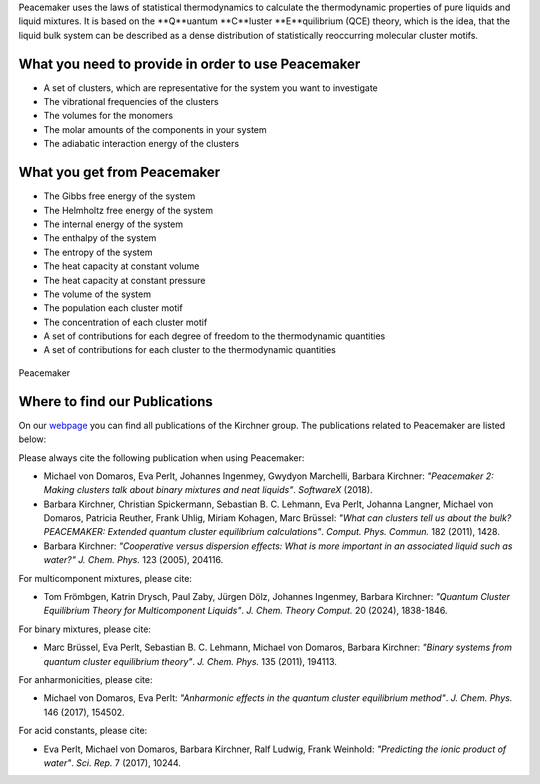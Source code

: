 Peacemaker uses the laws of statistical thermodynamics to calculate the thermodynamic properties 
of pure liquids and liquid mixtures.
It is based on the **Q**uantum **C**luster **E**quilibrium (QCE) theory, which is the idea, that 
the liquid bulk system can be described as a dense distribution of statistically reoccurring
molecular cluster motifs. 

What you need to provide in order to use Peacemaker
***********
- A set of clusters, which are representative for the system you want to investigate
- The vibrational frequencies of the clusters
- The volumes for the monomers
- The molar amounts of the components in your system
- The adiabatic interaction energy of the clusters 

What you get from Peacemaker
***********
- The Gibbs free energy of the system
- The Helmholtz free energy of the system
- The internal energy of the system
- The enthalpy of the system
- The entropy of the system
- The heat capacity at constant volume 
- The heat capacity at constant pressure
- The volume of the system
- The population each cluster motif
- The concentration of each cluster motif
- A set of contributions for each degree of freedom to the thermodynamic quantities
- A set of contributions for each cluster to the thermodynamic quantities

.. figure:: figures/pm.png
    :width: 800
    :align: center

    Peacemaker

Where to find our Publications
***********
On our `webpage <https://www.chemie.uni-bonn.de/kirchner/de/publications>`_ you can find all publications 
of the Kirchner group.
The publications related to Peacemaker are listed below:

Please always cite the following publication when using Peacemaker:

* Michael von Domaros, Eva Perlt, Johannes Ingenmey, Gwydyon Marchelli, Barbara Kirchner:  
  *"Peacemaker 2: Making clusters talk about binary mixtures and neat liquids"*.  
  *SoftwareX* (2018).

* Barbara Kirchner, Christian Spickermann, Sebastian B. C. Lehmann, Eva Perlt,  
  Johanna Langner, Michael von Domaros, Patricia Reuther, Frank Uhlig, Miriam Kohagen,  
  Marc Brüssel:  
  *"What can clusters tell us about the bulk? PEACEMAKER: Extended quantum cluster equilibrium calculations"*.  
  *Comput. Phys. Commun.* 182 (2011), 1428.

* Barbara Kirchner:  
  *"Cooperative versus dispersion effects: What is more important in an associated liquid such as water?"*  
  *J. Chem. Phys.* 123 (2005), 204116.

For multicomponent mixtures, please cite:

* Tom Frömbgen, Katrin Drysch, Paul Zaby, Jürgen Dölz, Johannes Ingenmey, Barbara Kirchner:  
  *"Quantum Cluster Equilibrium Theory for Multicomponent Liquids"*.  
  *J. Chem. Theory Comput.* 20 (2024), 1838-1846.

For binary mixtures, please cite:

* Marc Brüssel, Eva Perlt, Sebastian B. C. Lehmann, Michael von Domaros, Barbara Kirchner:  
  *"Binary systems from quantum cluster equilibrium theory"*.  
  *J. Chem. Phys.* 135 (2011), 194113.

For anharmonicities, please cite:

* Michael von Domaros, Eva Perlt:  
  *"Anharmonic effects in the quantum cluster equilibrium method"*.  
  *J. Chem. Phys.* 146 (2017), 154502.

For acid constants, please cite:

* Eva Perlt, Michael von Domaros, Barbara Kirchner, Ralf Ludwig, Frank Weinhold:  
  *"Predicting the ionic product of water"*.  
  *Sci. Rep.* 7 (2017), 10244.
